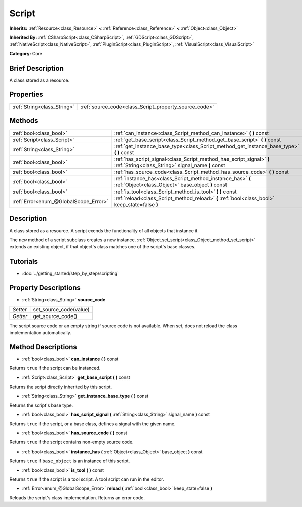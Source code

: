 .. Generated automatically by doc/tools/makerst.py in Godot's source tree.
.. DO NOT EDIT THIS FILE, but the Script.xml source instead.
.. The source is found in doc/classes or modules/<name>/doc_classes.

.. _class_Script:

Script
======

**Inherits:** :ref:`Resource<class_Resource>` **<** :ref:`Reference<class_Reference>` **<** :ref:`Object<class_Object>`

**Inherited By:** :ref:`CSharpScript<class_CSharpScript>`, :ref:`GDScript<class_GDScript>`, :ref:`NativeScript<class_NativeScript>`, :ref:`PluginScript<class_PluginScript>`, :ref:`VisualScript<class_VisualScript>`

**Category:** Core

Brief Description
-----------------

A class stored as a resource.

Properties
----------

+-----------------------------+-------------------------------------------------------+
| :ref:`String<class_String>` | :ref:`source_code<class_Script_property_source_code>` |
+-----------------------------+-------------------------------------------------------+

Methods
-------

+---------------------------------------+---------------------------------------------------------------------------------------------------------------------------+
| :ref:`bool<class_bool>`               | :ref:`can_instance<class_Script_method_can_instance>` **(** **)** const                                                   |
+---------------------------------------+---------------------------------------------------------------------------------------------------------------------------+
| :ref:`Script<class_Script>`           | :ref:`get_base_script<class_Script_method_get_base_script>` **(** **)** const                                             |
+---------------------------------------+---------------------------------------------------------------------------------------------------------------------------+
| :ref:`String<class_String>`           | :ref:`get_instance_base_type<class_Script_method_get_instance_base_type>` **(** **)** const                               |
+---------------------------------------+---------------------------------------------------------------------------------------------------------------------------+
| :ref:`bool<class_bool>`               | :ref:`has_script_signal<class_Script_method_has_script_signal>` **(** :ref:`String<class_String>` signal_name **)** const |
+---------------------------------------+---------------------------------------------------------------------------------------------------------------------------+
| :ref:`bool<class_bool>`               | :ref:`has_source_code<class_Script_method_has_source_code>` **(** **)** const                                             |
+---------------------------------------+---------------------------------------------------------------------------------------------------------------------------+
| :ref:`bool<class_bool>`               | :ref:`instance_has<class_Script_method_instance_has>` **(** :ref:`Object<class_Object>` base_object **)** const           |
+---------------------------------------+---------------------------------------------------------------------------------------------------------------------------+
| :ref:`bool<class_bool>`               | :ref:`is_tool<class_Script_method_is_tool>` **(** **)** const                                                             |
+---------------------------------------+---------------------------------------------------------------------------------------------------------------------------+
| :ref:`Error<enum_@GlobalScope_Error>` | :ref:`reload<class_Script_method_reload>` **(** :ref:`bool<class_bool>` keep_state=false **)**                            |
+---------------------------------------+---------------------------------------------------------------------------------------------------------------------------+

Description
-----------

A class stored as a resource. A script exends the functionality of all objects that instance it.

The ``new`` method of a script subclass creates a new instance. :ref:`Object.set_script<class_Object_method_set_script>` extends an existing object, if that object's class matches one of the script's base classes.

Tutorials
---------

- :doc:`../getting_started/step_by_step/scripting`

Property Descriptions
---------------------

.. _class_Script_property_source_code:

- :ref:`String<class_String>` **source_code**

+----------+------------------------+
| *Setter* | set_source_code(value) |
+----------+------------------------+
| *Getter* | get_source_code()      |
+----------+------------------------+

The script source code or an empty string if source code is not available. When set, does not reload the class implementation automatically.

Method Descriptions
-------------------

.. _class_Script_method_can_instance:

- :ref:`bool<class_bool>` **can_instance** **(** **)** const

Returns ``true`` if the script can be instanced.

.. _class_Script_method_get_base_script:

- :ref:`Script<class_Script>` **get_base_script** **(** **)** const

Returns the script directly inherited by this script.

.. _class_Script_method_get_instance_base_type:

- :ref:`String<class_String>` **get_instance_base_type** **(** **)** const

Returns the script's base type.

.. _class_Script_method_has_script_signal:

- :ref:`bool<class_bool>` **has_script_signal** **(** :ref:`String<class_String>` signal_name **)** const

Returns ``true`` if the script, or a base class, defines a signal with the given name.

.. _class_Script_method_has_source_code:

- :ref:`bool<class_bool>` **has_source_code** **(** **)** const

Returns ``true`` if the script contains non-empty source code.

.. _class_Script_method_instance_has:

- :ref:`bool<class_bool>` **instance_has** **(** :ref:`Object<class_Object>` base_object **)** const

Returns ``true`` if ``base_object`` is an instance of this script.

.. _class_Script_method_is_tool:

- :ref:`bool<class_bool>` **is_tool** **(** **)** const

Returns ``true`` if the script is a tool script. A tool script can run in the editor.

.. _class_Script_method_reload:

- :ref:`Error<enum_@GlobalScope_Error>` **reload** **(** :ref:`bool<class_bool>` keep_state=false **)**

Reloads the script's class implementation. Returns an error code.

